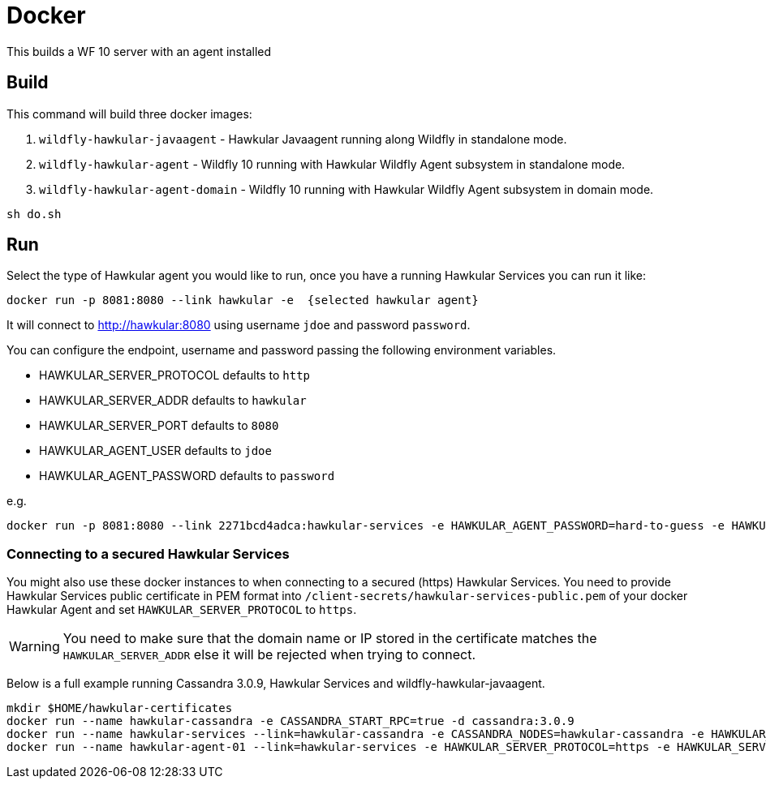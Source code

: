 = Docker

This builds a WF 10 server with an agent installed

== Build

This command will build three docker images:

. `wildfly-hawkular-javaagent` - Hawkular Javaagent running along Wildfly in standalone mode.
. `wildfly-hawkular-agent` - Wildfly 10 running with Hawkular Wildfly Agent subsystem in standalone mode.
. `wildfly-hawkular-agent-domain` - Wildfly 10 running with Hawkular Wildfly Agent subsystem in domain mode.

```bash
sh do.sh
```

== Run

Select the type of Hawkular agent you would like to run, once you have a running Hawkular Services you can run it like:

```bash
docker run -p 8081:8080 --link hawkular -e  {selected hawkular agent}
```

It will connect to http://hawkular:8080 using username `jdoe` and password `password`.

You can configure the endpoint, username and password passing the following environment variables.


* HAWKULAR_SERVER_PROTOCOL defaults to `http`
* HAWKULAR_SERVER_ADDR defaults to `hawkular`
* HAWKULAR_SERVER_PORT defaults to `8080`
* HAWKULAR_AGENT_USER defaults to `jdoe`
* HAWKULAR_AGENT_PASSWORD defaults to `password`

e.g.
```bash
docker run -p 8081:8080 --link 2271bcd4adca:hawkular-services -e HAWKULAR_AGENT_PASSWORD=hard-to-guess -e HAWKULAR_SERVER_ADDR=hawkular-services wildfly-hawkular-javaagent
```

=== Connecting to a secured Hawkular Services

You might also use these docker instances to when connecting to a secured (https) Hawkular Services.
You need to provide Hawkular Services public certificate in PEM format into `/client-secrets/hawkular-services-public.pem` of your docker Hawkular Agent
and set `HAWKULAR_SERVER_PROTOCOL` to `https`.

WARNING: You need to make sure that the domain name or IP stored in the certificate matches the `HAWKULAR_SERVER_ADDR`
else it will be rejected when trying to connect.

Below is a full example running Cassandra 3.0.9, Hawkular Services and wildfly-hawkular-javaagent.

```bash
mkdir $HOME/hawkular-certificates
docker run --name hawkular-cassandra -e CASSANDRA_START_RPC=true -d cassandra:3.0.9
docker run --name hawkular-services --link=hawkular-cassandra -e CASSANDRA_NODES=hawkular-cassandra -e HAWKULAR_HOSTNAME=hawkular-services -e HAWKULAR_USE_SSL=true -p 8443:8443 -v $HOME/hawkular-certificates:/client-secrets/ hawkular/hawkular-services
docker run --name hawkular-agent-01 --link=hawkular-services -e HAWKULAR_SERVER_PROTOCOL=https -e HAWKULAR_SERVER_ADDR=hawkular-services -e HAWKULAR_SERVER_PORT=8443 -v $HOME/hawkular-certificates:/client-secrets/ wildfly-hawkular-javaagent
```
